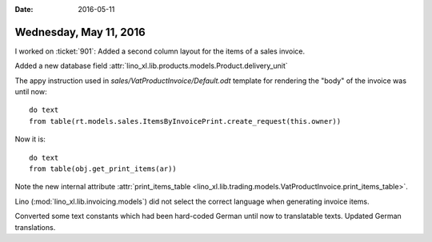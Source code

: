 :date: 2016-05-11

=======================
Wednesday, May 11, 2016
=======================

I worked on :ticket:`901`: 
Added a second column layout for the items of a sales invoice.

Added a new database field
:attr:`lino_xl.lib.products.models.Product.delivery_unit`

The appy instruction used in `sales/VatProductInvoice/Default.odt`
template for rendering the "body" of the invoice was until now::

    do text
    from table(rt.models.sales.ItemsByInvoicePrint.create_request(this.owner))

Now it is::

    do text
    from table(obj.get_print_items(ar))

Note the new internal attribute :attr:`print_items_table
<lino_xl.lib.trading.models.VatProductInvoice.print_items_table>`.

Lino (:mod:`lino_xl.lib.invoicing.models`) did not select the
correct language when generating invoice items. 

Converted some text constants which had been hard-coded German until
now to translatable texts.  Updated German translations.
